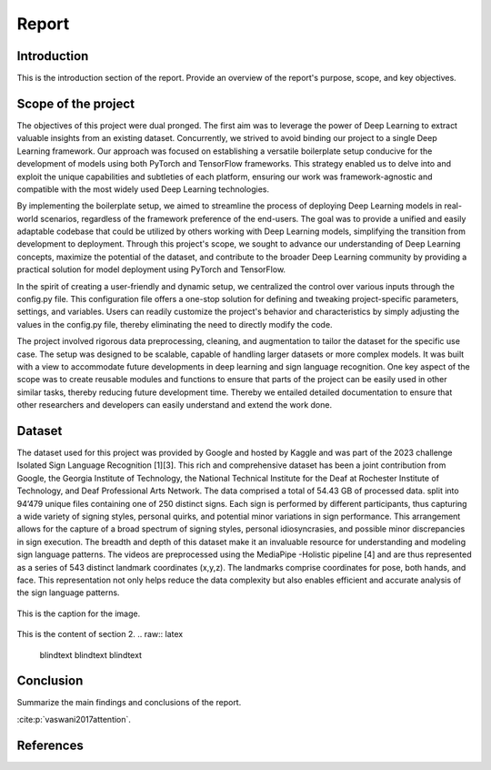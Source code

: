 .. raw:: latex

    % Switch back to one-column layout
    \twocolumn


==============
Report
==============

Introduction
-------------

This is the introduction section of the report. Provide an overview of the report's purpose, scope, and key objectives.

Scope of the project
--------------------

The objectives of this project were dual pronged.
The first aim was to leverage the power of Deep Learning to extract valuable insights from an existing dataset.
Concurrently, we strived to avoid binding our project to a single Deep Learning framework.
Our approach was focused on establishing a versatile boilerplate setup conducive for the development of models using both PyTorch and TensorFlow frameworks.
This strategy enabled us to delve into and exploit the unique capabilities and subtleties of each platform, ensuring our work was framework-agnostic and compatible with the most widely used Deep Learning technologies.

By implementing the boilerplate setup, we aimed to streamline the process of deploying Deep Learning models in real-world scenarios, regardless of the framework preference of the end-users. The goal was to provide a unified and easily adaptable codebase that could be utilized by others working with Deep Learning models, simplifying the transition from development to deployment. Through this project's scope, we sought to advance our understanding of Deep Learning concepts, maximize the potential of the dataset, and contribute to the broader Deep Learning community by providing a practical solution for model deployment using PyTorch and TensorFlow.

In the spirit of creating a user-friendly and dynamic setup, we centralized the control over various inputs through the config.py file. This configuration file offers a one-stop solution for defining and tweaking project-specific parameters, settings, and variables. Users can readily customize the project's behavior and characteristics by simply adjusting the values in the config.py file, thereby eliminating the need to directly modify the code.

The project involved rigorous data preprocessing, cleaning, and augmentation to tailor the dataset for the specific use case. The setup was designed to be scalable, capable of handling larger datasets or more complex models. It was built with a view to accommodate future developments in deep learning and sign language recognition. One key aspect of the scope was to create reusable modules and functions to ensure that parts of the project can be easily used in other similar tasks, thereby reducing future development time. Thereby we entailed detailed documentation to ensure that other researchers and developers can easily understand and extend the work done.


Dataset
---------
The dataset used for this project was provided by Google and hosted by Kaggle and was part of the 2023 challenge Isolated Sign Language Recognition [1][3]. This rich and comprehensive dataset has been a joint contribution from Google, the Georgia Institute of Technology, the National Technical Institute for the Deaf at Rochester Institute of Technology, and Deaf Professional Arts Network.
The data comprised a total of 54.43 GB of processed data. split into 94’479 unique files containing one of 250 distinct signs. Each sign is performed by different participants, thus capturing a wide variety of signing styles, personal quirks, and potential minor variations in sign performance. This arrangement allows for the capture of a broad spectrum of signing styles, personal idiosyncrasies, and possible minor discrepancies in sign execution. The breadth and depth of this dataset make it an invaluable resource for understanding and modeling sign language patterns.
The videos are preprocessed using the MediaPipe -Holistic pipeline [4] and are thus represented as a series of 543 distinct landmark coordinates (x,y,z). The landmarks comprise coordinates for pose, both hands, and face. This representation not only helps reduce the data complexity but also enables efficient and accurate analysis of the sign language patterns.

.. figure:: _static/mediapipe.png
   :alt: Alternative text
   :align: center

   This is the caption for the image.



This is the content of section 2.
.. raw:: latex

    \blindtext
    \blindtext
    \blindtext

Conclusion
----------

Summarize the main findings and conclusions of the report.

.. raw:: latex

    \blindtext
    \begin{figure*}[h]
    \includegraphics[width=1.0\textwidth]{logo.png}
    \caption{Figure caption goes here.}
    \end{figure*}
    % add some blindtext
    \blindtext




    \blindtext
    \blindtext
    \blindtext


:cite:p:`vaswani2017attention`.


References
----------
.. bibliography:: references.bib
   :style: plain


.. raw:: latex

    % Switch back to one-column layout
    \onecolumn
    \appendix
    % Redefine chapter numbering format for appendix
    \renewcommand{\thechapter}{\Alph{chapter}}
    \renewcommand{\thesection}{\thechapter.\arabic{section}}



